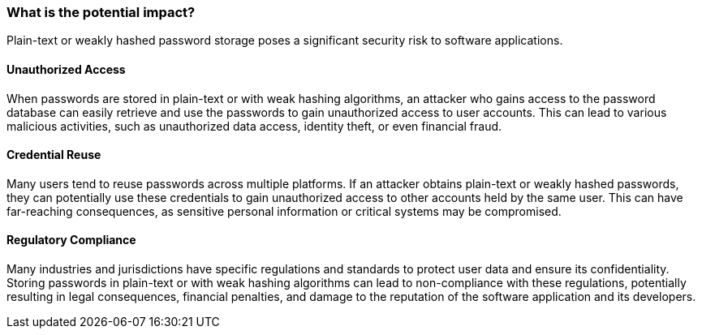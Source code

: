 === What is the potential impact?

Plain-text or weakly hashed password storage poses a significant security risk
to software applications.

==== Unauthorized Access

When passwords are stored in plain-text or with weak hashing algorithms, an
attacker who gains access to the password database can easily retrieve and use
the passwords to gain unauthorized access to user accounts. This can lead to
various malicious activities, such as unauthorized data access, identity theft,
or even financial fraud.

==== Credential Reuse

Many users tend to reuse passwords across multiple platforms. If an attacker
obtains plain-text or weakly hashed passwords, they can potentially use these
credentials to gain unauthorized access to other accounts held by the same
user. This can have far-reaching consequences, as sensitive personal
information or critical systems may be compromised.

==== Regulatory Compliance

Many industries and jurisdictions have specific regulations and standards to
protect user data and ensure its confidentiality. Storing passwords in
plain-text or with weak hashing algorithms can lead to non-compliance with
these regulations, potentially resulting in legal consequences, financial
penalties, and damage to the reputation of the software application and its
developers.

